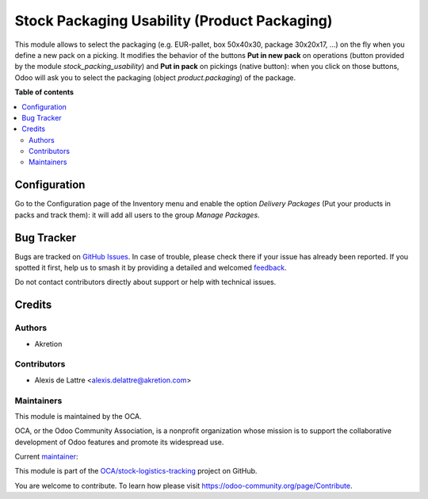 =============================================
Stock Packaging Usability (Product Packaging)
=============================================

.. 
   !!!!!!!!!!!!!!!!!!!!!!!!!!!!!!!!!!!!!!!!!!!!!!!!!!!!
   !! This file is generated by oca-gen-addon-readme !!
   !! changes will be overwritten.                   !!
   !!!!!!!!!!!!!!!!!!!!!!!!!!!!!!!!!!!!!!!!!!!!!!!!!!!!
   !! source digest: sha256:b62f8dbf3d64e62ca9218858ae614c95a3a0fca319363736ff63486ae92b2e44
   !!!!!!!!!!!!!!!!!!!!!!!!!!!!!!!!!!!!!!!!!!!!!!!!!!!!

.. |badge1| image:: https://img.shields.io/badge/maturity-Beta-yellow.png
    :target: https://odoo-community.org/page/development-status
    :alt: Beta
.. |badge2| image:: https://img.shields.io/badge/licence-AGPL--3-blue.png
    :target: http://www.gnu.org/licenses/agpl-3.0-standalone.html
    :alt: License: AGPL-3
.. |badge3| image:: https://img.shields.io/badge/github-OCA%2Fstock--logistics--tracking-lightgray.png?logo=github
    :target: https://github.com/OCA/stock-logistics-tracking/tree/14.0/stock_packaging_usability_pp
    :alt: OCA/stock-logistics-tracking
.. |badge4| image:: https://img.shields.io/badge/weblate-Translate%20me-F47D42.png
    :target: https://translation.odoo-community.org/projects/stock-logistics-tracking-14-0/stock-logistics-tracking-14-0-stock_packaging_usability_pp
    :alt: Translate me on Weblate
.. |badge5| image:: https://img.shields.io/badge/runboat-Try%20me-875A7B.png
    :target: https://runboat.odoo-community.org/builds?repo=OCA/stock-logistics-tracking&target_branch=14.0
    :alt: Try me on Runboat

|badge1| |badge2| |badge3| |badge4| |badge5|

This module allows to select the packaging (e.g. EUR-pallet, box 50x40x30, package 30x20x17, ...) on the fly when you define a new pack on a picking. It modifies the behavior of the buttons **Put in new pack** on operations (button provided by the module *stock_packing_usability*) and **Put in pack** on pickings (native button): when you click on those buttons, Odoo will ask you to select the packaging (object *product.packaging*) of the package.

**Table of contents**

.. contents::
   :local:

Configuration
=============

Go to the Configuration page of the Inventory menu and enable the option
*Delivery Packages* (Put your products in packs and track them): it will add all
users to the group *Manage Packages*.

Bug Tracker
===========

Bugs are tracked on `GitHub Issues <https://github.com/OCA/stock-logistics-tracking/issues>`_.
In case of trouble, please check there if your issue has already been reported.
If you spotted it first, help us to smash it by providing a detailed and welcomed
`feedback <https://github.com/OCA/stock-logistics-tracking/issues/new?body=module:%20stock_packaging_usability_pp%0Aversion:%2014.0%0A%0A**Steps%20to%20reproduce**%0A-%20...%0A%0A**Current%20behavior**%0A%0A**Expected%20behavior**>`_.

Do not contact contributors directly about support or help with technical issues.

Credits
=======

Authors
~~~~~~~

* Akretion

Contributors
~~~~~~~~~~~~

* Alexis de Lattre <alexis.delattre@akretion.com>

Maintainers
~~~~~~~~~~~

This module is maintained by the OCA.

.. image:: https://odoo-community.org/logo.png
   :alt: Odoo Community Association
   :target: https://odoo-community.org

OCA, or the Odoo Community Association, is a nonprofit organization whose
mission is to support the collaborative development of Odoo features and
promote its widespread use.

.. |maintainer-alexis-via| image:: https://github.com/alexis-via.png?size=40px
    :target: https://github.com/alexis-via
    :alt: alexis-via

Current `maintainer <https://odoo-community.org/page/maintainer-role>`__:

|maintainer-alexis-via| 

This module is part of the `OCA/stock-logistics-tracking <https://github.com/OCA/stock-logistics-tracking/tree/14.0/stock_packaging_usability_pp>`_ project on GitHub.

You are welcome to contribute. To learn how please visit https://odoo-community.org/page/Contribute.
